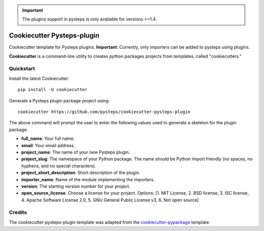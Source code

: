 .. IMPORTANT::
   The plugins support in pysteps is only available for versions >=1.4.

===========================
Cookiecutter Pysteps-plugin
===========================

Cookiecutter template for Pysteps plugins.
**Important**:  Currently, only importers can be added to pysteps using plugins.

**Cookiecutter** is a command-line utility to creates python packages projects from
templates, called "cookiecutters."

Quickstart
----------

Install the latest Cookiecutter::

    pip install -U cookiecutter

Generate a Pysteps plugin package project using::

    cookiecutter https://github.com/pysteps/cookiecutter-pysteps-plugin

The above command will prompt the user to enter the following values used to generate
a skeleton for the plugin package:

- **full_name**: Your full name.
- **email**: Your email address.
- **project_name**: The name of your new Pysteps plugin.
- **project_slug**: The namespace of your Python package.
  The name should be Python import friendly (no spaces, no hyphens, and no
  special characters).
- **project_short_description**: Short description of the plugin.
- **importer_name**: Name of the module implementing the importers.
- **version**: The starting version number for your project.
- **open_source_license**. Choose a license for your project.
  Options: [1. MIT License, 2. BSD license, 3. ISC license, 4. Apache Software License
  2.0, 5. GNU General Public License v3, 6. Not open source]


Credits
-------

The cookiecutter-pysteps-plugin template was adapted from the cookiecutter-pypackage_
template.

.. _cookiecutter-pypackage: https://github.com/audreyfeldroy/cookiecutter-pypackage
